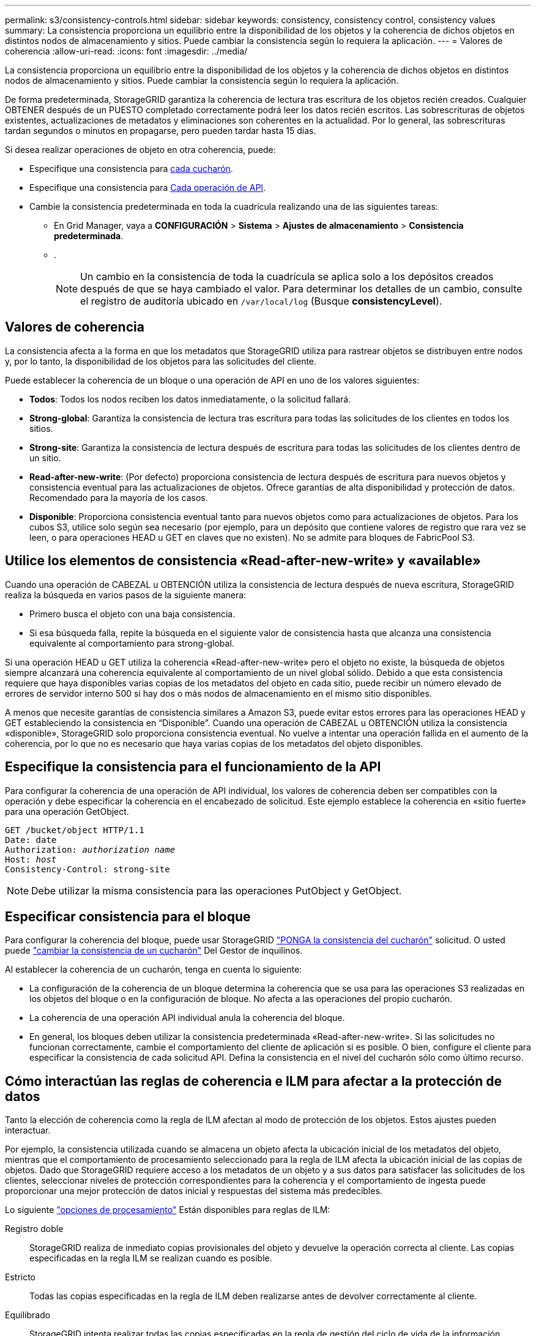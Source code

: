 ---
permalink: s3/consistency-controls.html 
sidebar: sidebar 
keywords: consistency, consistency control, consistency values 
summary: La consistencia proporciona un equilibrio entre la disponibilidad de los objetos y la coherencia de dichos objetos en distintos nodos de almacenamiento y sitios. Puede cambiar la consistencia según lo requiera la aplicación. 
---
= Valores de coherencia
:allow-uri-read: 
:icons: font
:imagesdir: ../media/


[role="lead"]
La consistencia proporciona un equilibrio entre la disponibilidad de los objetos y la coherencia de dichos objetos en distintos nodos de almacenamiento y sitios. Puede cambiar la consistencia según lo requiera la aplicación.

De forma predeterminada, StorageGRID garantiza la coherencia de lectura tras escritura de los objetos recién creados. Cualquier OBTENER después de un PUESTO completado correctamente podrá leer los datos recién escritos. Las sobrescrituras de objetos existentes, actualizaciones de metadatos y eliminaciones son coherentes en la actualidad. Por lo general, las sobrescrituras tardan segundos o minutos en propagarse, pero pueden tardar hasta 15 días.

Si desea realizar operaciones de objeto en otra coherencia, puede:

* Especifique una consistencia para <<bucket-consistency-control,cada cucharón>>.
* Especifique una consistencia para <<api-operation-consistency-control,Cada operación de API>>.
* Cambie la consistencia predeterminada en toda la cuadrícula realizando una de las siguientes tareas:
+
** En Grid Manager, vaya a *CONFIGURACIÓN* > *Sistema* > *Ajustes de almacenamiento* > *Consistencia predeterminada*.
** .
+

NOTE: Un cambio en la consistencia de toda la cuadrícula se aplica solo a los depósitos creados después de que se haya cambiado el valor. Para determinar los detalles de un cambio, consulte el registro de auditoría ubicado en `/var/local/log` (Busque *consistencyLevel*).







== Valores de coherencia

La consistencia afecta a la forma en que los metadatos que StorageGRID utiliza para rastrear objetos se distribuyen entre nodos y, por lo tanto, la disponibilidad de los objetos para las solicitudes del cliente.

Puede establecer la coherencia de un bloque o una operación de API en uno de los valores siguientes:

* *Todos*: Todos los nodos reciben los datos inmediatamente, o la solicitud fallará.
* *Strong-global*: Garantiza la consistencia de lectura tras escritura para todas las solicitudes de los clientes en todos los sitios.
* *Strong-site*: Garantiza la consistencia de lectura después de escritura para todas las solicitudes de los clientes dentro de un sitio.
* *Read-after-new-write*: (Por defecto) proporciona consistencia de lectura después de escritura para nuevos objetos y consistencia eventual para las actualizaciones de objetos. Ofrece garantías de alta disponibilidad y protección de datos. Recomendado para la mayoría de los casos.
* *Disponible*: Proporciona consistencia eventual tanto para nuevos objetos como para actualizaciones de objetos. Para los cubos S3, utilice solo según sea necesario (por ejemplo, para un depósito que contiene valores de registro que rara vez se leen, o para operaciones HEAD u GET en claves que no existen). No se admite para bloques de FabricPool S3.




== Utilice los elementos de consistencia «Read-after-new-write» y «available»

Cuando una operación de CABEZAL u OBTENCIÓN utiliza la consistencia de lectura después de nueva escritura, StorageGRID realiza la búsqueda en varios pasos de la siguiente manera:

* Primero busca el objeto con una baja consistencia.
* Si esa búsqueda falla, repite la búsqueda en el siguiente valor de consistencia hasta que alcanza una consistencia equivalente al comportamiento para strong-global.


Si una operación HEAD u GET utiliza la coherencia «Read-after-new-write» pero el objeto no existe, la búsqueda de objetos siempre alcanzará una coherencia equivalente al comportamiento de un nivel global sólido. Debido a que esta consistencia requiere que haya disponibles varias copias de los metadatos del objeto en cada sitio, puede recibir un número elevado de errores de servidor interno 500 si hay dos o más nodos de almacenamiento en el mismo sitio disponibles.

A menos que necesite garantías de consistencia similares a Amazon S3, puede evitar estos errores para las operaciones HEAD y GET estableciendo la consistencia en “Disponible”. Cuando una operación de CABEZAL u OBTENCIÓN utiliza la consistencia «disponible», StorageGRID solo proporciona consistencia eventual. No vuelve a intentar una operación fallida en el aumento de la coherencia, por lo que no es necesario que haya varias copias de los metadatos del objeto disponibles.



== [[api-operation-consistency-control]]Especifique la consistencia para el funcionamiento de la API

Para configurar la coherencia de una operación de API individual, los valores de coherencia deben ser compatibles con la operación y debe especificar la coherencia en el encabezado de solicitud. Este ejemplo establece la coherencia en «sitio fuerte» para una operación GetObject.

[listing, subs="specialcharacters,quotes"]
----
GET /bucket/object HTTP/1.1
Date: date
Authorization: _authorization name_
Host: _host_
Consistency-Control: strong-site
----

NOTE: Debe utilizar la misma consistencia para las operaciones PutObject y GetObject.



== [[bucket-consistency-control]]Especificar consistencia para el bloque

Para configurar la coherencia del bloque, puede usar StorageGRID link:put-bucket-consistency-request.html["PONGA la consistencia del cucharón"] solicitud. O usted puede link:../tenant/manage-bucket-consistency.html#change-bucket-consistency["cambiar la consistencia de un cucharón"] Del Gestor de inquilinos.

Al establecer la coherencia de un cucharón, tenga en cuenta lo siguiente:

* La configuración de la coherencia de un bloque determina la coherencia que se usa para las operaciones S3 realizadas en los objetos del bloque o en la configuración de bloque. No afecta a las operaciones del propio cucharón.
* La coherencia de una operación API individual anula la coherencia del bloque.
* En general, los bloques deben utilizar la consistencia predeterminada «Read-after-new-write». Si las solicitudes no funcionan correctamente, cambie el comportamiento del cliente de aplicación si es posible. O bien, configure el cliente para especificar la consistencia de cada solicitud API. Defina la consistencia en el nivel del cucharón sólo como último recurso.




== [[How-consistency-controls-and-ILM-rules-interact]]Cómo interactúan las reglas de coherencia e ILM para afectar a la protección de datos

Tanto la elección de coherencia como la regla de ILM afectan al modo de protección de los objetos. Estos ajustes pueden interactuar.

Por ejemplo, la consistencia utilizada cuando se almacena un objeto afecta la ubicación inicial de los metadatos del objeto, mientras que el comportamiento de procesamiento seleccionado para la regla de ILM afecta la ubicación inicial de las copias de objetos. Dado que StorageGRID requiere acceso a los metadatos de un objeto y a sus datos para satisfacer las solicitudes de los clientes, seleccionar niveles de protección correspondientes para la coherencia y el comportamiento de ingesta puede proporcionar una mejor protección de datos inicial y respuestas del sistema más predecibles.

Lo siguiente link:../ilm/data-protection-options-for-ingest.html["opciones de procesamiento"] Están disponibles para reglas de ILM:

Registro doble:: StorageGRID realiza de inmediato copias provisionales del objeto y devuelve la operación correcta al cliente. Las copias especificadas en la regla ILM se realizan cuando es posible.
Estricto:: Todas las copias especificadas en la regla de ILM deben realizarse antes de devolver correctamente al cliente.
Equilibrado:: StorageGRID intenta realizar todas las copias especificadas en la regla de gestión del ciclo de vida de la información durante el procesamiento; si no es posible, se realizarán copias provisionales y se devolverán correctamente al cliente. Las copias especificadas en la regla ILM se realizan cuando es posible.




== Ejemplo de cómo pueden interactuar la regla de consistencia e ILM

Suponga que tiene un grid de dos sitios con la siguiente regla de ILM y la siguiente consistencia:

* *Norma ILM*: Cree dos copias de objetos, una en el sitio local y otra en un sitio remoto. Use un comportamiento de ingesta estricto.
* *Consistencia*: Fuerte-global (los metadatos de objetos se distribuyen inmediatamente a todos los sitios).


Cuando un cliente almacena un objeto en el grid, StorageGRID realiza copias de objetos y distribuye los metadatos en ambos sitios antes de devolver el éxito al cliente.

El objeto está completamente protegido contra la pérdida en el momento del mensaje de procesamiento correcto. Por ejemplo, si el sitio local se pierde poco después del procesamiento, seguirán existiendo copias de los datos del objeto y los metadatos del objeto en el sitio remoto. El objeto se puede recuperar completamente.

Si, en cambio, utiliza la misma regla de ILM y la coherencia del sitio fuerte, es posible que el cliente reciba un mensaje de éxito después de replicar los datos de objetos en el sitio remoto, pero antes de que los metadatos de los objetos se distribuyan allí. En este caso, el nivel de protección de los metadatos de objetos no coincide con el nivel de protección de los datos de objetos. Si el sitio local se pierde poco después del procesamiento, se pierden los metadatos del objeto. No se puede recuperar el objeto.

La interrelación entre las reglas de coherencia y de ILM puede ser compleja. Póngase en contacto con NetApp si necesita ayuda.
